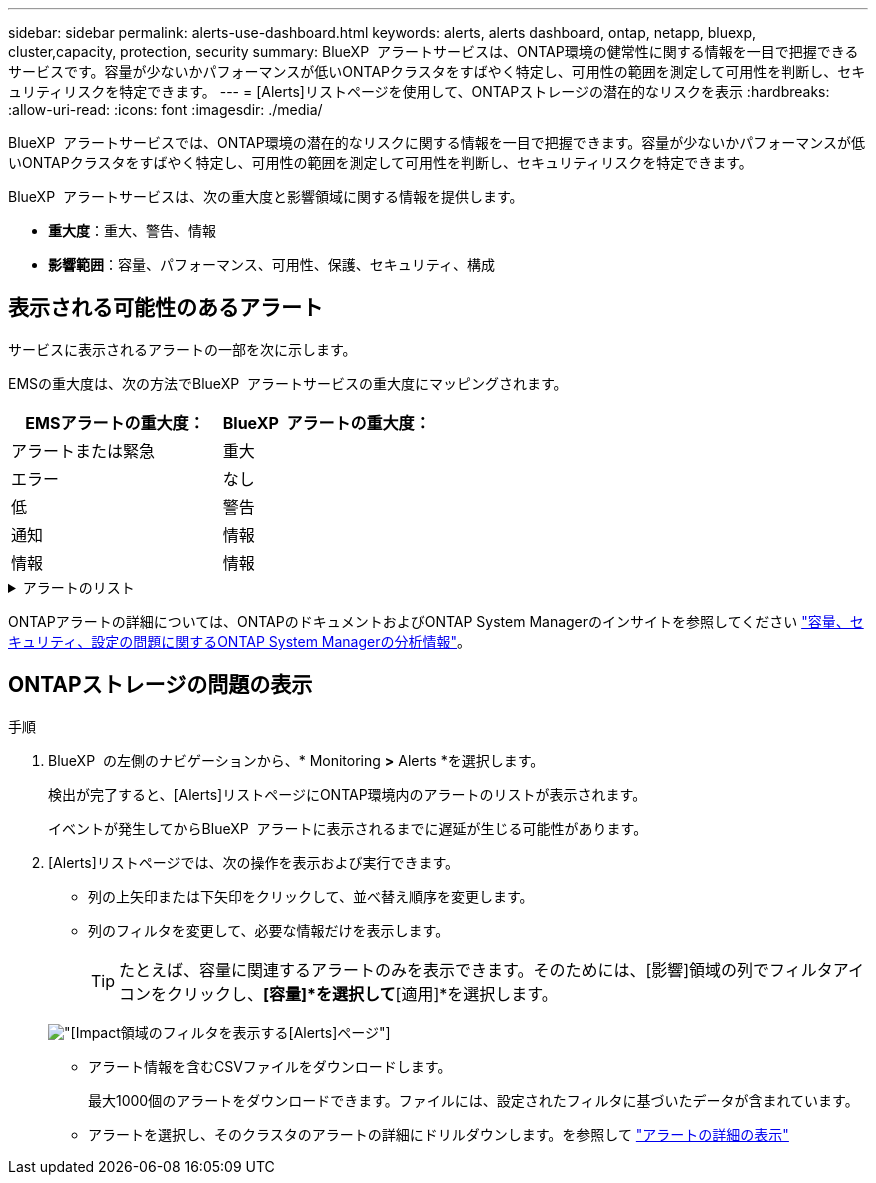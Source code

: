 ---
sidebar: sidebar 
permalink: alerts-use-dashboard.html 
keywords: alerts, alerts dashboard, ontap, netapp, bluexp, cluster,capacity, protection, security 
summary: BlueXP  アラートサービスは、ONTAP環境の健常性に関する情報を一目で把握できるサービスです。容量が少ないかパフォーマンスが低いONTAPクラスタをすばやく特定し、可用性の範囲を測定して可用性を判断し、セキュリティリスクを特定できます。 
---
= [Alerts]リストページを使用して、ONTAPストレージの潜在的なリスクを表示
:hardbreaks:
:allow-uri-read: 
:icons: font
:imagesdir: ./media/


[role="lead"]
BlueXP  アラートサービスでは、ONTAP環境の潜在的なリスクに関する情報を一目で把握できます。容量が少ないかパフォーマンスが低いONTAPクラスタをすばやく特定し、可用性の範囲を測定して可用性を判断し、セキュリティリスクを特定できます。

BlueXP  アラートサービスは、次の重大度と影響領域に関する情報を提供します。

* *重大度*：重大、警告、情報
* *影響範囲*：容量、パフォーマンス、可用性、保護、セキュリティ、構成




== 表示される可能性のあるアラート

サービスに表示されるアラートの一部を次に示します。

EMSの重大度は、次の方法でBlueXP  アラートサービスの重大度にマッピングされます。

[cols="40,40"]
|===
| EMSアラートの重大度： | BlueXP  アラートの重大度： 


| アラートまたは緊急 | 重大 


| エラー | なし 


| 低 | 警告 


| 通知 | 情報 


| 情報 | 情報 
|===
.アラートのリスト
[%collapsible]
====
重大度のアラート：

* アグリゲートがオンラインでありません
* ディスク障害
* SnapMirrorの遅延時間が長い
* ボリュームのオフライン状態
* ボリューム使用率の違反


EMSアラート：

* ウィルス対策サーバがビジーです
* AWSクレデンシャルが未初期化
* クラウド階層に到達できません
* ディスクがサービス停止中です
* ディスクシェルフの電源装置を検出
* ディスクシェルフの電源装置が取り外されました
* FabricPoolミラーレプリケーションの再同期が完了しました
* FabricPoolスペース使用量の制限にほぼ達しています
* FabricPoolスペース使用量の制限に達しました
* FCターゲットポートのコマンド超過
* ストレージプールのギブバックに失敗しました
* HAインターコネクトが停止中
* LUNを破棄
* LUNオフライン
* メインユニットファンの故障
* メインユニットファンが警告状態
* ユーザあたりの最大セッション数を超えました
* ファイルあたりの最大オープン時間を超えました
* MetroClusterの自動計画外スイッチオーバーが無効
* MetroClusterの監視
* NetBIOSメイノコンフリクト
* NFSv4コアプールを使い果たしました
* ノードのパニック
* ノードのルートボリュームのスペースが少ない
* 管理共有が存在しない
* 応答しないウィルス対策サーバ
* 登録済みスキャンエンジンがありません
* Vscan接続なし
* NVMeネームスペースを破棄
* NVMeネームスペースがオフライン
* NVMeネームスペースオンライン
* NVMe-oFライセンスの猶予期間がアクティブ
* NVMe-oFライセンスの猶予期間が終了しました
* NVMe-oFライセンスの猶予期間の開始
* NVRAMバッテリ残量低下
* オブジェクトストアのホストを解決できません
* オブジェクトストアのクラスタ間LIFが停止
* オブジェクトストアのシグネチャの不一致
* QoS監視メモリの最大化
* ランサムウェアのアクティビティを検出
* ストレージプールの再配置に失敗しました
* ONTAPメディエーターが追加されました
* ONTAPメディエーターにアクセスできません
* ONTAPメディエーターに到達不能
* ONTAPメディエーターが削除されました
* READDIRタイムアウト
* SANの「アクティブ/アクティブ」状態が変更されました
* サービスプロセッサのハートビートが失われました
* サービスプロセッサのハートビートが停止しました
* サービスプロセッサがオフライン
* サービスプロセッサが未設定
* シャドウコピーに失敗しました
* 省電力のFCターゲットアダプタのSFP
* FCターゲットアダプタのSFPが低電力を送信しています
* シェルフファンで障害が発生
* SMBC CA証明書の期限が切れました
* SMBC CA証明書の有効期限が近づいています
* SMBCクライアント証明書の期限が切れました
* SMBCクライアント証明書の有効期限が近づいています
* SMBC関係が同期されていません
* SMBCサーバ証明書の期限切れ
* SMBCサーバ証明書の有効期限が近づいています
* SnapMirror関係が同期されていません
* ストレージスイッチ電源装置で障害が発生しました
* Storage VMランサムウェア対策監視
* Storage VMを停止しました
* メインユニットファンの故障のため、システムが作動しない
* CIFS認証が多すぎる
* 未割り当てディスク
* 管理共有への許可されていないユーザアクセス
* 検出されたウイルス
* ボリュームのランサムウェア対策の監視
* ボリュームの自動サイズ変更に成功しました
* ボリュームはオフライン
* ボリュームは制限状態


====
ONTAPアラートの詳細については、ONTAPのドキュメントおよびONTAP System Managerのインサイトを参照してください https://docs.netapp.com/us-en/ontap/concepts/insights-system-optimization-concept.html["容量、セキュリティ、設定の問題に関するONTAP System Managerの分析情報"^]。



== ONTAPストレージの問題の表示

.手順
. BlueXP  の左側のナビゲーションから、* Monitoring *>* Alerts *を選択します。
+
検出が完了すると、[Alerts]リストページにONTAP環境内のアラートのリストが表示されます。

+
イベントが発生してからBlueXP  アラートに表示されるまでに遅延が生じる可能性があります。

. [Alerts]リストページでは、次の操作を表示および実行できます。
+
** 列の上矢印または下矢印をクリックして、並べ替え順序を変更します。
** 列のフィルタを変更して、必要な情報だけを表示します。
+

TIP: たとえば、容量に関連するアラートのみを表示できます。そのためには、[影響]領域の列でフィルタアイコンをクリックし、*[容量]*を選択して*[適用]*を選択します。

+
image:alerts-dashboard-capacity-filter.png["[Impact]領域のフィルタを表示する[Alerts]ページ"]

** アラート情報を含むCSVファイルをダウンロードします。
+
最大1000個のアラートをダウンロードできます。ファイルには、設定されたフィルタに基づいたデータが含まれています。

** アラートを選択し、そのクラスタのアラートの詳細にドリルダウンします。を参照して link://alerts-use-alerts.html["アラートの詳細の表示"]



